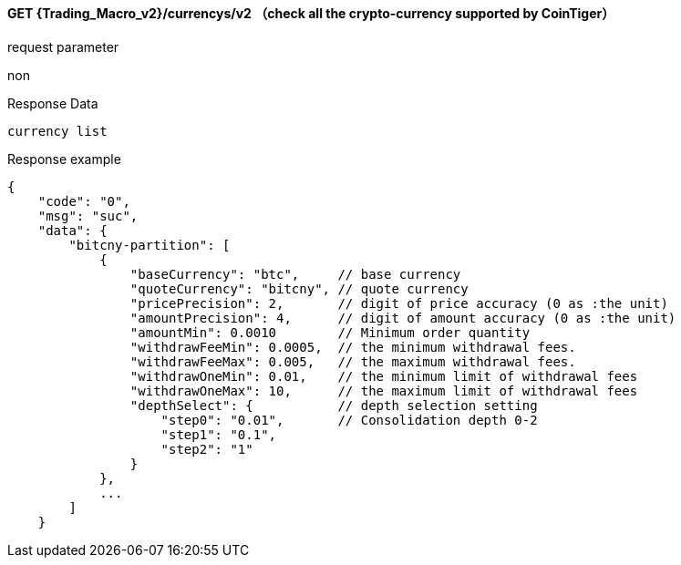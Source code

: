 ﻿#### GET {Trading_Macro_v2}/currencys/v2  （check all the crypto-currency supported by CoinTiger）

request parameter 

non

Response Data

```
currency list
```

Response example

```
{
    "code": "0",
    "msg": "suc",
    "data": {
        "bitcny-partition": [
            {
                "baseCurrency": "btc",     // base currency 
                "quoteCurrency": "bitcny", // quote currency
                "pricePrecision": 2,       // digit of price accuracy (0 as :the unit)
                "amountPrecision": 4,      // digit of amount accuracy (0 as :the unit)
                "amountMin": 0.0010        // Minimum order quantity
                "withdrawFeeMin": 0.0005,  // the minimum withdrawal fees.
                "withdrawFeeMax": 0.005,   // the maximum withdrawal fees.   
                "withdrawOneMin": 0.01,    // the minimum limit of withdrawal fees
                "withdrawOneMax": 10,      // the maximum limit of withdrawal fees
                "depthSelect": {           // depth selection setting
                    "step0": "0.01",       // Consolidation depth 0-2
                    "step1": "0.1",
                    "step2": "1"
                }
            },
            ...
        ]
    }
```